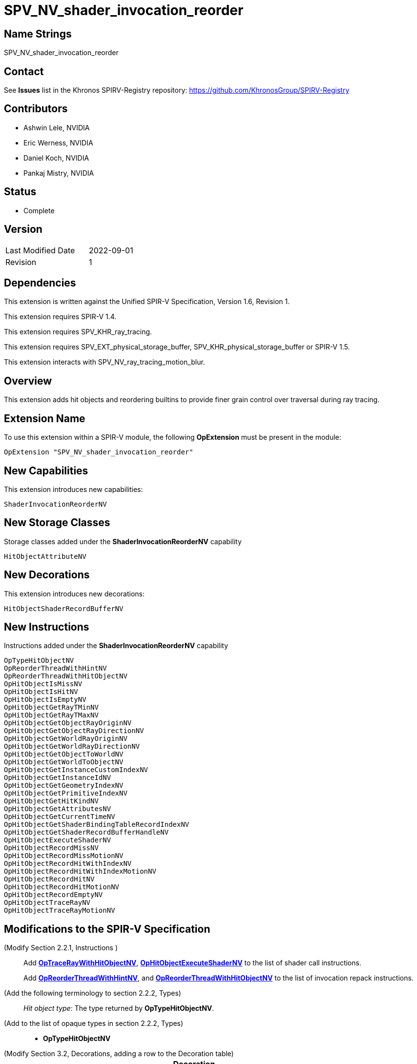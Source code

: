 SPV_NV_shader_invocation_reorder
===============================

Name Strings
------------

SPV_NV_shader_invocation_reorder

Contact
-------

See *Issues* list in the Khronos SPIRV-Registry repository:
https://github.com/KhronosGroup/SPIRV-Registry

Contributors
------------

- Ashwin Lele, NVIDIA
- Eric Werness, NVIDIA
- Daniel Koch, NVIDIA
- Pankaj Mistry, NVIDIA

Status
------

- Complete

Version
-------

[width="40%",cols="25,25"]
|========================================
| Last Modified Date | 2022-09-01
| Revision           | 1
|========================================

Dependencies
------------

This extension is written against the Unified SPIR-V Specification,
Version 1.6, Revision 1.

This extension requires SPIR-V 1.4.

This extension requires SPV_KHR_ray_tracing.

This extension requires SPV_EXT_physical_storage_buffer, SPV_KHR_physical_storage_buffer
or SPIR-V 1.5.

This extension interacts with SPV_NV_ray_tracing_motion_blur.

Overview
--------

This extension adds hit objects and reordering builtins to provide finer
grain control over traversal during ray tracing.

Extension Name
--------------

To use this extension within a SPIR-V module, the following
*OpExtension* must be present in the module:

----
OpExtension "SPV_NV_shader_invocation_reorder"
----


New Capabilities
----------------

This extension introduces new capabilities:

----
ShaderInvocationReorderNV
----

New Storage Classes
-------------------

Storage classes added under the *ShaderInvocationReorderNV* capability

----
HitObjectAttributeNV

----

New Decorations
----------------

This extension introduces new decorations:

----
HitObjectShaderRecordBufferNV
----

New Instructions
----------------

Instructions added under the *ShaderInvocationReorderNV* capability

----
OpTypeHitObjectNV 
OpReorderThreadWithHintNV
OpReorderThreadWithHitObjectNV
OpHitObjectIsMissNV
OpHitObjectIsHitNV
OpHitObjectIsEmptyNV
OpHitObjectGetRayTMinNV
OpHitObjectGetRayTMaxNV
OpHitObjectGetObjectRayOriginNV
OpHitObjectGetObjectRayDirectionNV
OpHitObjectGetWorldRayOriginNV
OpHitObjectGetWorldRayDirectionNV
OpHitObjectGetObjectToWorldNV
OpHitObjectGetWorldToObjectNV
OpHitObjectGetInstanceCustomIndexNV
OpHitObjectGetInstanceIdNV
OpHitObjectGetGeometryIndexNV
OpHitObjectGetPrimitiveIndexNV
OpHitObjectGetHitKindNV
OpHitObjectGetAttributesNV
OpHitObjectGetCurrentTimeNV
OpHitObjectGetShaderBindingTableRecordIndexNV
OpHitObjectGetShaderRecordBufferHandleNV
OpHitObjectExecuteShaderNV
OpHitObjectRecordMissNV
OpHitObjectRecordMissMotionNV
OpHitObjectRecordHitWithIndexNV
OpHitObjectRecordHitWithIndexMotionNV
OpHitObjectRecordHitNV
OpHitObjectRecordHitMotionNV
OpHitObjectRecordEmptyNV
OpHitObjectTraceRayNV
OpHitObjectTraceRayMotionNV
----


Modifications to the SPIR-V Specification
-----------------------------------------

(Modify Section 2.2.1, Instructions ) ::
+
Add <<OpTraceRayWithHitObjectNV,*OpTraceRayWithHitObjectNV*>>,
<<OpHitObjectExecuteShaderNV,*OpHitObjectExecuteShaderNV*>> to the list
of shader call instructions. +
+
Add <<OpReorderThreadWithHintNV,*OpReorderThreadWithHintNV*>>,
and <<OpReorderThreadWithHitObjectNV,*OpReorderThreadWithHitObjectNV*>> to the list of
invocation repack instructions.

(Add the following terminology to section 2.2.2, Types) ::
+
--
'Hit object type': The type returned by *OpTypeHitObjectNV*.
--

(Add to the list of opaque types in section 2.2.2, Types) ::
+
--
 * *OpTypeHitObjectNV*
--

(Modify Section 3.2, Decorations, adding a row to the Decoration table) ::
+
--
[cols="1^.^,25,15",options="header",width = "100%"]
:capability: ShaderInvocationReorderNV
|====
2+^.^| Decoration | Requires | *ShaderInvocationReorderNV*
| 5386 | *HitObjectShaderRecordBufferNV* +
|====
--

(Modify Section 3.7, Storage Class, adding rows to the Storage Class table) ::
+
--
[cols="1^,15,2*2",options="header",width = "100%"]
|====
2+^.^| Storage Class | <<Capability,Enabling Capabilities>> | Enabled by Extension
| 5385 | *HitObjectAttributeNV* +
Used for storing attributes of geometry intersected by a ray to be passed on to
hit object instructions. Visible across all functions in the current invocation. 
Not shared externally. Variables declared with this storage class can be both read and written to, but cannot have initializers.
Only allowed in *RayGenerationKHR*, *ClosestHitKHR*, and *MissKHR* execution models.
| *ShaderInvocationReorderNV* | SPV_NV_shader_invocation_reorder
|====
--

(Modify Section 3.31, Capability, adding a row to the Capability table) ::
+
--
[cols="1^.^,25,15",options="header",width = "100%"]
:capability: ShaderInvocationReorderNV
|====
2+^.^| Capability | Implicitly Declares
| 5383 | *ShaderInvocationReorderNV* +
| *RayTracingKHR*
|====
--




(Add the following line to the description of OpTypePointer, in Section 3.32.6, Type-Declaration Instructions) ::
+
--
If 'Type' is *OpTypeHitObjectNV*, 'Storage Class' must be 'Private' or 'Function'.
--


(Add the following line to the description of OpStore and OpLoad, in Section 3.32.8, Memory Instructions) ::
+
--
The 'Type' operand to the *OpTypePointer* used for 'Pointer' must not be *OpTypeHitObjectNV*.
--


(Add the following line to the description of OpCopyMemory and OpCopyMemorySized, in Section 3.32.8, Memory Instructions) ::
+
--
The 'Type' operand to the *OpTypePointer* used for 'Target' or 'Source' must not be *OpTypeHitObjectNV*.
--


(Add a new sub section 3.36.Reorder Instructions) ::
+
--
[cols="4*1"]
|======
3+|[[OpReorderThreadWithHintNV]]*OpReorderThreadWithHintNV* +
 +
 Reorder threads based on user provided hint. Similar 'Hint' values indicate similarity of  subsequent work done after this call. Behavior is implementation-defined. +
 +
 'Hint' must be a 32-bit 'integer-type' scalar. +
 +
 'Bits' must be a 32-bit 'integer-type' scalar. +
 +
 This instruction is allowed only in *RayGenerationKHR* execution models. +
1+|Capability: +
*ShaderInvocationReorderNV*
| 3 | 5280
| '<id> Hint'
| '<id> Bits'
|======

[cols="5*1"]
|======
4+|[[OpReorderThreadWithHintNV]]*OpReorderThreadWithHitObjectNV* +
 +
 Reorder threads based on hit object supplemented by 'Hint' and 'Bits' if they are optionally provided values. Behavior is implementation-defined. +
 +
 'Hit Object' must be a pointer to hit object used to reorder threads. +
 +
 'Hint' must be a 32-bit 'integer-type' scalar. +
 +
 'Bits' must be a 32-bit 'integer-type' scalar. +
 +
 'Hint' and 'Bits' are optional together i.e Either both 'Hint' and 'Bits'
 should be provided or neither. +
 +
 This instruction is allowed only in *RayGenerationKHR* execution models. +
 +
1+|Capability: +
*ShaderInvocationReorderNV*
| 2 + variable | 5279
| '<id> Hit Object'
| Optional '<id> Hint'
| Optional '<id> Bits'
|======
--

(Add a new sub section 3.36.Hit Object Instructions) ::
+
The semantics of the arguments of *OpHitObjectTraceRayNV* and *OpHitObjectTraceRayMotionNV*
are same as those with the same names of <<OpTraceRayKHR,*OpTraceRayKHR*>> and
<<OpTraceRayMotioNV,*OpTraceRayMotionNV*>> as defined in the 'SPV_KHR_ray_tracing' and
'SPV_NV_ray_tracing_motion_blur' extensions, respectively.
--

[cols="14*1"]
|======
13+|[[OpHitObjectTraceRayNV]]*OpHitObjectTraceRayNV* +
 +
 Traces a ray and triggers execution on any-hit or intersection shaders and populates resulting hit or miss information in the hit object. +
 +
 'Hit Object' is a pointer to the hit object. +
 +
 'Acceleration Structure' is the descriptor for the acceleration structure to trace into. +
 +
 'Ray Flags' contains one or more of the ray flag values. Refer to the client API specification for details.
 +
 'Cull Mask' is the mask to test against the instance mask. +
 +
 'SBT Offset' and 'SBT Stride' control indexing into the SBT for hit shaders called from this trace.
 'SBT' stands for Shader Binding Table. Refer to the client API specification for details. +
 +
 'Miss Index' is the index of the miss shader to be called from this trace call. +
 +
 'Ray Origin', 'Ray Tmin', 'Ray Direction', and 'Ray Tmax' control the basic parameters of the ray to be traced. +
 +
 'Payload' is a pointer to the ray payload structure to use for this trace. 'Payload' must be the result of an *OpVariable* with a storage class of *RayPayloadKHR* or **IncomingRayPayloadKHR**. +
 +
 'Ray Flags', 'Cull Mask', 'SBT Offset', 'SBT Stride', and 'Miss Index' must be a 32-bit 'integer type' scalar. +
 +
 Only the 8 least-significant bits of 'Cull Mask' are used by this instruction - other bits are ignored.
 +
 Only the 4 least-significant bits of 'SBT Offset' and 'SBT Stride' are used by this instruction - other bits are ignored.
 +
 Only the 16 least-significant bits of 'Miss Index' are used by this instruction - other bits are ignored.
 +
 'Ray Origin' and 'Ray Direction' must be a 32-bit 'float type' 3-component vector. +
 +
 'Ray Tmin' and 'Ray Tmax' must be a 32-bit 'float type' scalar. +
 +
 This instruction is allowed only in *RayGenerationKHR*, *ClosestHitKHR* and *MissKHR* execution models. +
 +
 This instruction is a _shader call instruction_ which may invoke shaders with the *IntersectionKHR* and *AnyHitKHR* execution models. +
 +
1+|Capability: +
*ShaderInvocationReorderNV*
| 13 | 5260
| '<id>' 'Hit Object'
| '<id>' 'Acceleration Structure'
| '<id>' 'Ray Flags'
| '<id>' 'Cull Mask'
| '<id>' 'SBT Offset'
| '<id>' 'SBT Stride'
| '<id>' 'Miss Index'
| '<id>' 'Ray Origin'
| '<id>' 'Ray Tmin'
| '<id>' 'Ray Direction'
| '<id>' 'Ray Tmax'
| '<id>' 'Payload'
|======

[cols="15*1"]
|======
14+|[[OpHitObjectTraceRayMotionNV]]*OpHitObjectTraceRayMotionNV* +
 +
 Traces a ray and triggers execution of any-hit or intersection shaders and populates resulting hit or miss information in the hit object. +
 +
 'Hit Object' is a pointer to the hit object. +
 +
 'Acceleration Structure' is the descriptor for the acceleration structure to trace into. +
 +
 'Ray Flags' contains one or more of the ray flag values. Refer to the client API specification for details.
 +
 'Cull Mask' is the mask to test against the instance mask. +
 +
 'SBT Offset' and 'SBT Stride' control indexing into the SBT for hit shaders called from this trace.
 'SBT' stands for Shader Binding Table. Refer to the client API specification for details. +
 +
 'Miss Index' is the index of the miss shader to be called from this trace call. +
 +
 'Ray Origin', 'Ray Tmin', 'Ray Direction', and 'Ray Tmax' control the basic parameters of the ray to be traced. +
 +
 'Payload' is a pointer to the ray payload structure to use for this trace. 'Payload' must be the result of an *OpVariable* with a storage class of *RayPayloadKHR* or **IncomingRayPayloadKHR**. +
 +
 'Ray Flags', 'Cull Mask', 'SBT Offset', 'SBT Stride', and 'Miss Index' must be a 32-bit 'integer type' scalar. +
 +
 Only the 8 least-significant bits of 'Cull Mask' are used by this instruction - other bits are ignored.
 +
 Only the 4 least-significant bits of 'SBT Offset' and 'SBT Stride' are used by this instruction - other bits are ignored.
 +
 Only the 16 least-significant bits of 'Miss Index' are used by this instruction - other bits are ignored.
 +
 'Ray Origin' and 'Ray Direction' must be a 32-bit 'float type' 3-component vector. +
 +
 'Ray Tmin' and 'Ray Tmax' must be a 32-bit 'float type' scalar. +
 + 
 'Current Time' must be a 32-bit float type scalar. +
 +
 This instruction is allowed only in *RayGenerationKHR*, *ClosestHitKHR* and *MissKHR* execution models with *SPV_NV_ray_tracing_motion_blur* extension. +
 +
 This instruction is a _shader call instruction_ which may invoke shaders with the *IntersectionKHR* and *AnyHitKHR* execution models. +
 +
1+|Capability: +
*ShaderInvocationReorderNV*, *RayTracingMotionBlurNV*
| 14 | 5256
| '<id>' 'Hit Object'
| '<id>' 'Acceleration Structure'
| '<id>' 'Ray Flags'
| '<id>' 'Cull Mask'
| '<id>' 'SBT Offset'
| '<id>' 'SBT Stride'
| '<id>' 'Miss Index'
| '<id>' 'Ray Origin'
| '<id>' 'Ray Tmin'
| '<id>' 'Ray Direction'
| '<id>' 'Ray Tmax'
| '<id>' 'Current Time'
| '<id>' 'Payload'
|======

[cols="15*1"]
|======
14+|[[OpHitObjectRecordHitNV]]*OpHitObjectRecordHitNV* +
 +
 Populates the hit object to represent a hit without tracing a ray. +
 +
 'Hit Object' is a pointer to the hit object. +
 +
 'Acceleration Structure' is the descriptor for the acceleration structure to trace into. +
 +
 'Instance Id' refers to the index of the instance within 'Acceleration Structure' which
 to be encoded in the hit object. +
 +
 'Instance Id' must be a 32 bit 'integer type' scalar.
 +
 'Primitive Id' refers to the index of the primitive within 'Acceleration Strucutre' which
 is to be encoded in the hit object. +
 +
 'Primitive Id' must be a 32 bit 'integer type' scalar.
 +
 'Geometry Index' refers to the index of the geometry within 'Acceleration Structure' which
 is to be encoded in the hit object. +
 +
 'Geometry Index' must be a 32 bit 'integer type' scalar.
 +
 'Hit Kind' is the integer hit kind reported back to other shaders and accessible by the  hit kind builtin. +
 +
 'Hit Kind' must be a 32 bit 'unsigned integer type' scalar.
 +
 'SBT Record Offset' and 'SBT Record Stride' control indexing into the SBT to determine the closest-hit shader to be encoded in the hit object.
 'SBT' stands for Shader Binding Table. Refer to the client API specification for details. +
 'SBT' stands for Shader Binding Table. Refer to the client API specification for details.    +
 +
 'SBT Record Offset' and 'SBT Record Stride' must be a 32 bit 'integer type' scalar.
 +
 'Ray Origin', 'Ray Tmin', 'Ray Direction', and 'Ray Tmax' control the basic parameters of the ray. +
 +
 'Ray Origin' and 'Ray Direction' must be a 32-bit 'float type' 3-component vector. +
 +
 'Ray Tmin' and 'Ray Tmax' must be a 32-bit 'float type' scalar. +
 +
 'Hit Object Attributes' contains the attributes of the hit which are to be encoded in 'Hit Object'. This must be an OpVariable in *HitObjectAttributeNV* storage class. +
 +
 This instruction is allowed only in *RayGenerationKHR*, *ClosestHitKHR* and *MissKHR* execution models. +
 +
1+|Capability: +
*ShaderInvocationReorderNV*
| 14 | 5261
| '<id>' 'Hit Object'
| '<id>' 'Acceleration Structure'
| '<id>' 'Instance Id'
| '<id>' 'Primitive Id'
| '<id>' 'Geometry Index'
| '<id>' 'Hit Kind'
| '<id>' 'SBT Record Offset'
| '<id>' 'SBT Record Stride'
| '<id>' 'Ray Origin'
| '<id>' 'Ray TMin'
| '<id>' 'Ray Direction'
| '<id>' 'Ray TMax'
| '<id>' 'Hit Object Attributes'
|======

[cols="16*1"]
|======
15+|[[OpHitObjectRecordHitMotionNV]]*OpHitObjectRecordHitMotionNV* +
 +
 Populates the hit object to represent a hit without tracing a ray. +
 +
 'Hit Object' is a pointer to the hit object. +
 +
 'Acceleration Structure' is the descriptor for the acceleration structure to trace into. +
 +
 'Instance Id' refers to the index of the instance within 'Acceleration Structure' which
 to be encoded in the hit object. +
 +
 'Instance Id' must be a 32 bit 'integer type' scalar.
 +
 'Primitive Id' refers to the index of the primitive within 'Acceleration Strucutre' which
 is to be encoded in the hit object. +
 +
 'Primitive Id' must be a 32 bit 'integer type' scalar.
 +
 'Geometry Index' refers to the index of the geometry within 'Acceleration Structure' which
 is to be encoded in the hit object. +
 +
 'Geometry Index' must be a 32 bit 'integer type' scalar.
 +
 'Hit Kind' is the integer hit kind reported back to other shaders and accessible by the  hit kind builtin. +
 +
 'Hit Kind' must be a 32 bit 'unsigned integer type' scalar.
 +
 'SBT Record Offset' and 'SBT Record Stride' control indexing into the SBT to determine the closest-hit shader to be encoded in the hit object.
 'SBT' stands for Shader Binding Table. Refer to the client API specification for details. +
 'SBT' stands for Shader Binding Table. Refer to the client API specification for details.    +
 +
 'SBT Record Offset' and 'SBT Record Stride' must be a 32 bit 'integer type' scalar.
 +
 'Ray Origin', 'Ray Tmin', 'Ray Direction', and 'Ray Tmax' control the basic parameters of the ray. +
 +
 'Ray Origin' and 'Ray Direction' must be a 32-bit 'float type' 3-component vector. +
 +
 'Ray Tmin' and 'Ray Tmax' must be a 32-bit 'float type' scalar. +
 +
 'Current Time' must be a 32-bit float type scalar. +
 +
 'Hit Object Attributes' contains the attributes of the hit which are to be encoded in 'Hit Object'. This must be an OpVariable in *HitObjectAttributeNV* storage class. +
 +
 This instruction is allowed only in *RayGenerationKHR*, *ClosestHitKHR* and *MissKHR* execution models with *SPV_NV_ray_tracing_motion_blur* extension. +
 +
1+|Capability: +
*ShaderInvocationReorderNV*, *RayTracingMotionBlurNV*
| 15 | 5249
| '<id>' 'Hit Object'
| '<id>' 'Acceleration Structure'
| '<id>' 'Instance Id'
| '<id>' 'Primitive Id'
| '<id>' 'Geometry Index'
| '<id>' 'Hit Kind'
| '<id>' 'SBT Record Offset'
| '<id>' 'SBT Record Stride'
| '<id>' 'Ray Origin'
| '<id>' 'Ray TMin'
| '<id>' 'Ray Direction'
| '<id>' 'Ray TMax'
| '<id>' 'Current Time'
| '<id>' 'Hit Object Attributes'
|======

[cols="14*1"]
|======
13+|[[OpHitObjectRecordHitWithIndexNV]]*OpHitObjectRecordHitWithIndexNV* +
 +
 Encodes the hit object to represent a hit without tracing a ray. +
 +
 'Hit Object' is a pointer to the hit object. +
 +
 'Acceleration Structure' is the descriptor for the acceleration structure to trace into. +
 'Instance Id' refers to the index of the instance within 'Acceleration Structure' which
 to be encoded in the hit object. +
 +
 'Instance Id' must be a 32 bit 'integer type' scalar.
 +
 'Primitive Id' refers to the index of the primitive within 'Acceleration Strucutre' which
 is to be encoded in the hit object. +
 +
 'Primitive Id' must be a 32 bit 'integer type' scalar.
 +
 'Geometry Index' refers to the index of the geometry within 'Acceleration Structure' which
 is to be encoded in the hit object. +
 +
 'Geometry Index' must be a 32 bit 'integer type' scalar.
 +
 'Hit Kind' is the integer hit kind reported back to other shaders and accessible by the  hit kind builtin. +
 +
 'Hit Kind' must be a 32 bit 'unsigned integer type' scalar.
 +
 'SBT Index' is record index for the closest-hit shader in the SBT to encode into the
 hit object.
 +
 'SBT' stands for Shader Binding Table. Refer to the client API specification for details.    +
 +
 'SBT Index' must be a 32 bit 'unsigned integer type' scalar.
 +
 'Ray Origin', 'Ray Tmin', 'Ray Direction', and 'Ray Tmax' control the basic parameters of the ray. +
 +
 'Ray Origin' and 'Ray Direction' must be a 32-bit 'float type' 3-component vector. +
 +
 'Ray Tmin' and 'Ray Tmax' must be a 32-bit 'float type' scalar. +
 +
 'Hit Object Attributes' contains the attributes of the hit which are to be encoded in 'Hit Object'. This must be an OpVariable in *HitObjectAttributeNV* storage class. +
 +
 This instruction is allowed only in *RayGenerationKHR*, *ClosestHitKHR* and *MissKHR* execution models. +
 +
1+|Capability: +
*ShaderInvocationReorderNV*
| 13 | 5262
| '<id>' 'Hit Object'
| '<id>' 'Acceleration Structure'
| '<id>' 'Instance Id'
| '<id>' 'Primitive Id'
| '<id>' 'Geometry Index'
| '<id>' 'Hit Kind'
| '<id>' 'SBT Index'
| '<id>' 'Ray Origin'
| '<id>' 'Ray TMin'
| '<id>' 'Ray Direction'
| '<id>' 'Ray TMax'
| '<id>' 'Hit Object Attributes'
|======

[cols="15*1"]
|======
14+|[[OpHitObjectRecordHitWithIndexMotionNV]]*OpHitObjectRecordHitWithIndexMotionNV* +
 +
 Encodes the hit object to represent a hit without tracing a ray. +
 +
 'Hit Object' is a pointer to the hit object. +
 +
 'Acceleration Structure' is the descriptor for the acceleration structure to trace into. +
 'Instance Id' refers to the index of the instance within 'Acceleration Structure' which
 to be encoded in the hit object. +
 +
 'Instance Id' must be a 32 bit 'integer type' scalar.
 +
 'Primitive Id' refers to the index of the primitive within 'Acceleration Strucutre' which
 is to be encoded in the hit object. +
 +
 'Primitive Id' must be a 32 bit 'integer type' scalar.
 +
 'Geometry Index' refers to the index of the geometry within 'Acceleration Structure' which
 is to be encoded in the hit object. +
 +
 'Geometry Index' must be a 32 bit 'integer type' scalar.
 +
 'Hit Kind' is the integer hit kind reported back to other shaders and accessible by the  hit kind builtin. +
 +
 'Hit Kind' must be a 32 bit 'unsigned integer type' scalar.
 +
 'SBT Index' is record index for the closest-hit shader in the SBT to encode into the
 hit object.
 +
 'SBT' stands for Shader Binding Table. Refer to the client API specification for details.    +
 +
 'SBT Index' must be a 32 bit 'unsigned integer type' scalar.
 +
 'Ray Origin', 'Ray Tmin', 'Ray Direction', and 'Ray Tmax' control the basic parameters of the ray. +
 +
 'Ray Origin' and 'Ray Direction' must be a 32-bit 'float type' 3-component vector. +
 +
 'Ray Tmin' and 'Ray Tmax' must be a 32-bit 'float type' scalar. +
 +
 'Current Time' must be a 32-bit float type scalar. +
 +
 'Hit Object Attributes' contains the attributes of the hit which are to be encoded in 'Hit Object'. This must be an OpVariable in *HitObjectAttributeNV* storage class. +
 +
 This instruction is allowed only in *RayGenerationKHR*, *ClosestHitKHR* and *MissKHR* execution models with *SPV_NV_ray_tracing_motion_blur* extension. +
 +
1+|Capability: +
*ShaderInvocationReorderNV*, *RayTracingMotionBlurNV*
| 14 | 5250
| '<id>' 'Hit Object'
| '<id>' 'Acceleration Structure'
| '<id>' 'Instance Id'
| '<id>' 'Primitive Id'
| '<id>' 'Geometry Index'
| '<id>' 'Hit Kind'
| '<id>' 'SBT Index'
| '<id>' 'Ray Origin'
| '<id>' 'Ray TMin'
| '<id>' 'Ray Direction'
| '<id>' 'Ray TMax'
| '<id>' 'Current Time'
| '<id>' 'Hit Object Attributes'
|======


[cols="8*1"]
|======
7+|[[OpHitObjectRecordMissNV]]*OpHitObjectRecordMissNV* +
 +
 Encodes the hit object to represent a miss without tracing a ray. +
 +
 'Hit Object' is a pointer to the hit object. +
 +
 'Miss Index' is the index of the miss shader to be encode in the hit object. +
 +
 'Miss Index' must be a 32-bit 'unsigned integer type' scalar.
 +
 'Ray Origin', 'Ray Tmin', 'Ray Direction', and 'Ray Tmax' control the basic parameters of the ray. +
 +
 'Ray Origin' and 'Ray Direction' must be a 32-bit 'float type' 3-component vector. +
 +
 'Ray Tmin' and 'Ray Tmax' must be a 32-bit 'float type' scalar. +
 +
 This instruction is allowed only in *RayGenerationKHR*, *ClosestHitKHR* and *MissKHR* execution models. +
 +
1+|Capability: +
*ShaderInvocationReorderNV*
| 7 | 5263
| '<id>' 'Hit Object'
| '<id>' 'Miss Index'
| '<id>' 'Ray Origin'
| '<id>' 'Ray TMin'
| '<id>' 'Ray Direction'
| '<id>' 'Ray TMax'
|======

[cols="9*1"]
|======
8+|[[OpHitObjectRecordMissMotionNV]]*OpHitObjectRecordMissMotionNV* +
 +
 Encodes the hit object to represent a miss without tracing a ray. +
 +
 'Hit Object' is a pointer to the hit object. +
 +
 'Miss Index' is the index of the miss shader to be encode in the hit object. +
 +
 'Miss Index' must be a 32-bit 'unsigned integer type' scalar.
 +
 'Ray Origin', 'Ray Tmin', 'Ray Direction', and 'Ray Tmax' control the basic parameters of the ray. +
 +
 'Ray Origin' and 'Ray Direction' must be a 32-bit 'float type' 3-component vector. +
 +
 'Ray Tmin' and 'Ray Tmax' must be a 32-bit 'float type' scalar. +
 +
 'Current Time' must be a 32-bit float type scalar. +
 +
 This instruction is allowed only in *RayGenerationKHR*, *ClosestHitKHR* and *MissKHR* execution models with *SPV_NV_ray_tracing_motion_blur* extension. +
 +
1+|Capability: +
*ShaderInvocationReorderNV*, *RayTracingMotionBlurNV*
| 8 | 5251
| '<id>' 'Hit Object'
| '<id>' 'Miss Index'
| '<id>' 'Ray Origin'
| '<id>' 'Ray TMin'
| '<id>' 'Ray Direction'
| '<id>' 'Ray TMax'
| '<id>' 'Current Time'
|======


[cols="3*1"]
|======
2+|[[OpHitObjectRecordEmptyNV]]*OpHitObjectRecordEmptyNV* +
 +
 Encodes the hit object to represent an empty hit object which is neither a hit nor a miss. +
 +
 'Hit Object' is a pointer to the hit object. +
 +
 This instruction is allowed only in *RayGenerationKHR*, *ClosestHitKHR* and *MissKHR* execution models. +
1+|Capability: +
*ShaderInvocationReorderNV*
| 2 | 5259
| '<id>' 'Hit Object'
|======

[cols="4*1"]
|======
3+|[[OpHitObjectExecuteShaderNV]]*OpHitObjectExecuteShaderNV* +
 +
 Executes the closest-hit or miss shader as encoded in the hit object. +
 +
 'Hit Object' is a pointer to the hit object. +
 +
 'Payload' is a pointer to the ray payload structure to use for this trace. 'Payload' must be the result of an *OpVariable* with a storage class of *RayPayloadKHR* or **IncomingRayPayloadKHR**. +
 +
 This instruction is allowed only in *RayGenerationKHR*, *ClosestHitKHR* and *MissKHR* execution models. +
 +
 This instruction is a _shader call instruction_ which may invoke shaders with the 
*ClosestHitKHR*, and *MissKHR* execution models. +
1+|Capability: +
*ShaderInvocationReorderNV*
| 3 | 5264
| '<id>' 'Hit Object'
| '<id>' 'Payload'
|======

[cols="5*1"]
|======
4+|[[OpHitObjectGetCurrentTimeNV]]*OpHitObjectGetCurrentTimeNV* +
 +
 Returns the current time value encoded in the hit object. +
 +
 'Result' is the current time value as encoded in the hit object. +
 +
 'Result Type' must be a 32-bit 'floating-point type' scalar. +
 +
 'Hit Object' is a pointer to the hit object. +
 +
 This instruction is allowed only in *RayGenerationKHR*, *ClosestHitKHR* and *MissKHR* execution models. +
1+|Capability: +
*ShaderInvocationReorderNV*
| 4 | 5265
| '<id>' 'Result Type'
| '<id>' 'Result' 
| '<id>' 'Hit Object'
|======

[cols="4*1"]
|======
3+|[[OpHitObjectGetAttributesNV]]*OpHitObjectGetAttributesNV* +
 +
 Returns the attributes as encoded in the hit object. +
 +
 'Hit Object' is a pointer to the hit object. +
 +
 'Hit Object Attributes' contains the attributes of the hit which are to be encoded in 'Hit Object'. This must be an OpVariable in *HitObjectAttributeNV* storage class. +
 +
 This instruction is allowed only in *RayGenerationKHR*, *ClosestHitKHR* and *MissKHR* execution models. +
1+|Capability: +
*ShaderInvocationReorderNV*
| 3 | 5266
| '<id>' 'Hit Object'
| '<id>' 'Hit Object Attributes'
|======

[cols="5*1"]
|======
4+|[[OpHitObjectGetHitKindNV]]*OpHitObjectGetHitKindNV* +
 +
 Returns a unsigned integer value if the hit as encoded in the hit object with front
 face or back face of a primitive. +
 +
 'Result' is 0xFE if hit encoded in the hit object is with front facing primitive else
 is 0xFF if it is back facing primitive. +
 +
 'Result Type' must be a '32bit integer type' scalar. +
 +
 'Hit Object' is a pointer to the hit object. +
 +
 This instruction is allowed only in *RayGenerationKHR*, *ClosestHitKHR* and *MissKHR* execution models. +
1+|Capability: +
*ShaderInvocationReorderNV*
| 4 | 5267
| '<id>' 'Result Type'
| '<id>' 'Result' 
| '<id>' 'Hit Object'
|======

[cols="5*1"]
|======
4+|[[OpHitObjectGetPrimitiveIndexNV]]*OpHitObjectGetPrimitiveIndexNV* +
 +
 Returns the primitive index as encoded in the hit object. +
 +
 'Result' is the primitive index as encoded in the hit object. +
 +
 'Result Type' must be a 32-bit 'integer type' scalar. +
 +
 'Hit Object' is a pointer to the hit object. +
 +
 This instruction is allowed only in *RayGenerationKHR*, *ClosestHitKHR* and *MissKHR* execution models. +
1+|Capability: +
*ShaderInvocationReorderNV*
| 4 | 5268
| '<id>' 'Result Type'
| '<id>' 'Result' 
| '<id>' 'Hit Object'
|======

[cols="5*1"]
|======
4+|[[OpHitObjectGetGeometryIndexNV]]*OpHitObjectGetGeometryIndexNV* +
 +
 Returns the geometry index as encoded in the hit object. +
 +
 'Result' is the geometry index as encoded in the hit object. +
 +
 'Result Type' must be a 32-bit 'integer type' scalar. +
 +
 'Hit Object' is a pointer to the hit object. +
 +
 This instruction is allowed only in *RayGenerationKHR*, *ClosestHitKHR* and *MissKHR* execution models. +
1+|Capability: +
*ShaderInvocationReorderNV*
| 4 | 5269
| '<id>' 'Result Type'
| '<id>' 'Result' 
| '<id>' 'Hit Object'
|======

[cols="5*1"]
|======
4+|[[OpHitObjectGetInstanceIdNV]]*OpHitObjectGetInstanceIdNV* +
 +
 Returns the instance id as encoded in the hit object. +
 +
 'Result' is the instance id as encoded in the hit object. +
 +
 'Result Type' must be a 32-bit 'integer type' scalar. +
 +
 'Hit Object' is a pointer to the hit object. +
 +
 This instruction is allowed only in *RayGenerationKHR*, *ClosestHitKHR* and *MissKHR* execution models. +
1+|Capability: +
*ShaderInvocationReorderNV*
| 4 | 5270
| '<id>' 'Result Type'
| '<id>' 'Result' 
| '<id>' 'Hit Object'
|======

[cols="5*1"]
|======
4+|[[OpHitObjectGetInstanceCustomIndexNV]]*OpHitObjectGetInstanceCustomIndexNV* +
 +
 Returns the application specified custom index value as encoded in the hit object. +
 +
 'Result' is the application specified custom index value as encoded in the hit object. +
 +
 'Result Type' must be a 32-bit 'integer type' scalar. +
 +
 'Hit Object' is a pointer to the hit object. +
 +
 This instruction is allowed only in *RayGenerationKHR*, *ClosestHitKHR* and *MissKHR* execution models. +
1+|Capability: +
*ShaderInvocationReorderNV*
| 4 | 5271
| '<id>' 'Result Type'
| '<id>' 'Result' 
| '<id>' 'Hit Object'
|======

[cols="5*1"]
|======
4+|[[OpHitObjectGetObjectRayOriginNV]]*OpHitObjectGetObjectRayOriginNV* +
 +
 Returns the object-space ray origin as encoded in the hit object. +
 +
 'Result' is the ray object-space ray origin as encoded in the hit object. +
 +
 'Result Type' must be a 32-bit 'floating-point type' 3-component vector. +
 +
 'Hit Object' is a pointer to the hit object. +
 +
 This instruction is allowed only in *RayGenerationKHR*, *ClosestHitKHR* and *MissKHR* execution models. +
1+|Capability: +
*ShaderInvocationReorderNV*
| 4 | 5255
| '<id>' 'Result Type'
| '<id>' 'Result' 
| '<id>' 'Hit Object'
|======

[cols="5*1"]
|======
4+|[[OpHitObjectGetObjectRayDirectionNV]]*OpHitObjectGetObjectRayDirectionNV* +
 +
 Returns the object-space ray direction as encoded in the hit object. +
 +
 'Result' is the ray object-space ray direction as encoded in the hit object. +
 +
 'Result Type' must be a 32-bit 'floating-point type' 3-component vector. +
 +
 'Hit Object' is a pointer to the hit object. +
 +
 This instruction is allowed only in *RayGenerationKHR*, *ClosestHitKHR* and *MissKHR* execution models. +
1+|Capability: +
*ShaderInvocationReorderNV*
| 4 | 5254
| '<id>' 'Result Type'
| '<id>' 'Result' 
| '<id>' 'Hit Object'
|======

[cols="5*1"]
|======
4+|[[OpHitObjectGetWorldRayDirectionNV]]*OpHitObjectGetWorldRayDirectionNV* +
 +
 Returns the world-space ray direction as encoded in the hit object. +
 +
 'Result' is the ray world-space ray direction as encoded in the hit object. +
 +
 'Result Type' must be a 32-bit 'floating-point type' 3-component vector. +
 +
 'Hit Object' is a pointer to the hit object. +
 +
 This instruction is allowed only in *RayGenerationKHR*, *ClosestHitKHR* and *MissKHR* execution models. +
1+|Capability: +
*ShaderInvocationReorderNV*
| 4 | 5272
| '<id>' 'Result Type'
| '<id>' 'Result' 
| '<id>' 'Hit Object'
|======

[cols="5*1"]
|======
4+|[[OpHitObjectGetWorldRayOriginNV]]*OpHitObjectGetWorldRayOriginNV* +
 +
 Returns the world-space ray origin as encoded in the hit object. +
 +
 'Result' is the ray world-space ray origin as encoded in the hit object. +
 +
 'Result Type' must be a 32-bit 'floating-point type' 3-component vector. +
 +
 'Hit Object' is a pointer to the hit object. +
 +
 This instruction is allowed only in *RayGenerationKHR*, *ClosestHitKHR* and *MissKHR* execution models. +
1+|Capability: +
*ShaderInvocationReorderNV*
| 4 | 5273
| '<id>' 'Result Type'
| '<id>' 'Result' 
| '<id>' 'Hit Object'
|======

[cols="5*1"]
|======
4+|[[OpHitObjectGetObjectToWorldNV]]*OpHitObjectGetObjectToWorldNV* +
 +
 Returns a matrix that transforms values from object-space to world-space as encoded in the hit object. +
 +
 'Result' is the matrix. +
 +
 'Result Type'  must be a matrix with a 'Column Count' of 4, and a 'Column Type' that is a vector type with a 'Component Type' that is a 32-bit 'floating-point type' and a 'Component Count' of 3. +
 +
 'Hit Object' is a pointer to the hit object. +
 +
 This instruction is allowed only in *RayGenerationKHR*, *ClosestHitKHR* and *MissKHR* execution models. +
1+|Capability: +
*ShaderInvocationReorderNV*
| 4 | 5253
| '<id>' 'Result Type'
| '<id>' 'Result' 
| '<id>' 'Hit Object'
|======


[cols="5*1"]
|======
4+|[[OpHitObjectGetWorldToObjectNV]]*OpHitObjectGetWorldToObjectNV* +
 +
 Returns a matrix that transforms values from world-space to object-space as encoded in the hit object. +
 +
 'Result' is the matrix. +
 +
 'Result Type'  must be a matrix with a 'Column Count' of 4, and a 'Column Type' that is a vector type with a 'Component Type' that is a 32-bit 'floating-point type' and a 'Component Count' of 3. +
 +
 'Hit Object' is a pointer to the hit object. +
 +
 This instruction is allowed only in *RayGenerationKHR*, *ClosestHitKHR* and *MissKHR* execution models. +
1+|Capability: +
*ShaderInvocationReorderNV*
| 4 | 5253
| '<id>' 'Result Type'
| '<id>' 'Result' 
| '<id>' 'Hit Object'
|======


[cols="5*1"]
|======
4+|[[OpHitObjectGetRayTMaxNV]]*OpHitObjectGetRayTMaxNV* +
 +
 Returns the 'Ray Tmax' value encoded in the hit object. +
 Semantics are similar to RayTMaxKHR builtin as defined in SPV_KHR_ray_tracing.
 +
 'Result' is the Ray Tmax value as encoded in the hit object. +
 +
 'Result Type' must be a 32-bit 'floating-point type' scalar. +
 +
 'Hit Object' is a pointer to the hit object. +
 +
 This instruction is allowed only in *RayGenerationKHR*, *ClosestHitKHR* and *MissKHR* execution models. +
1+|Capability: +
*ShaderInvocationReorderNV*
| 4 | 5274
| '<id>' 'Result Type'
| '<id>' 'Result' 
| '<id>' 'Hit Object'
|======

[cols="5*1"]
|======
4+|[[OpHitObjectGetRayTMinNV]]*OpHitObjectGetRayTMinNV* +
 +
 Returns the 'Ray Tmin' value encoded in the hit object. +
 Semantics are similar to RayTMinKHR builtin as defined in SPV_KHR_ray_tracing.
 +
 'Result' is the Ray Tmin value as encoded in the hit object. +
 +
 'Result Type' must be a 32-bit 'floating-point type' scalar. +
 +
 'Hit Object' is a pointer to the hit object. +
 +
 This instruction is allowed only in *RayGenerationKHR*, *ClosestHitKHR* and *MissKHR* execution models. +
1+|Capability: +
*ShaderInvocationReorderNV*
| 4 | 5275
| '<id>' 'Result Type'
| '<id>' 'Result' 
| '<id>' 'Hit Object'
|======

[cols="5*1"]
|======
4+|[[OpHitObjectGetShaderBindingTableRecordIndexNV]]*OpHitObjectGetShaderBindingTableRecordIndexNV* +
 +
 Returns the index for the record in shader binding table as encoded in hit object. +
 +
 'Result' is the current time value as encoded in the hit object. +
 +
 'Result Type' must be a 32-bit 'integer type' scalar. +
 +
 'Hit Object' is a pointer to the hit object. +
 +
 This instruction is allowed only in *RayGenerationKHR*, *ClosestHitKHR* and *MissKHR* execution models. +
1+|Capability: +
*ShaderInvocationReorderNV*
| 4 | 5258
| '<id>' 'Result Type'
| '<id>' 'Result' 
| '<id>' 'Hit Object'
|======

[cols="5*1"]
|======
4+|[[OpHitObjectGetShaderRecordBufferHandleNV]]*OpHitObjectGetShaderRecordBufferHandleNV* +
 +
 Returns the address of shader record buffer for the hit or miss record encoded in hit object. +
 +
 'Result' is the address of data in shader record as encoded in the hit object. +
 +
 'Result Type' must be a 32-bit 'integer type' 2-component vector. +
 +
 'Hit Object' is a pointer to the hit object. +
 +
 This instruction is allowed only in *RayGenerationKHR*, *ClosestHitKHR* and *MissKHR* execution models. +
1+|Capability: +
*ShaderInvocationReorderNV*
| 4 | 5257
| '<id>' 'Result Type'
| '<id>' 'Result' 
| '<id>' 'Hit Object'
|======


[cols="5*1"]
|======
4+|[[OpHitObjectIsEmptyNV]]*OpHitObjectIsEmptyNV* +
 +
 Returns a boolean indicating whether the hit object is an empty hit object. +
 +
 'Result' is true if hit object encodes a NOP, false otherwise. +
 +
 'Result Type' must be a 'boolean type' scalar. +
 +
 'Hit Object' must be a pointer to hit object. +
 +
 This instruction is allowed only in *RayGenerationKHR*, *ClosestHitKHR* and *MissKHR* execution models. +
1+|Capability: +
*ShaderInvocationReorderNV*
| 4 | 5276
| '<id>' 'Result Type'
| '<id>' 'Result'
| '<id>' 'Hit Object'
|======


[cols="5*1"]
|======
4+|[[OpHitObjectIsHitNV]]*OpHitObjectIsHitNV* +
 +
 Returns a boolean indicating whether the hit object has encoded a hit. +
 +
 'Result' is true if hit object encodes a hit, false otherwise. +
 +
 'Result Type' must be a 'boolean type' scalar. +
 +
 'Hit Object' must be a pointer to hit object. +
 +
 This instruction is allowed only in *RayGenerationKHR*, *ClosestHitKHR* and *MissKHR* execution models. +
1+|Capability: +
*ShaderInvocationReorderNV*
| 4 | 5277
| '<id>' 'Result Type'
| '<id>' 'Result'
| '<id>' 'Hit Object'
|======


[cols="5*1"]
|======
4+|[[OpHitObjectIsMissNV]]*OpHitObjectIsMissNV* +
 +
 Returns a boolean indicating whether the hit object has encoded a miss. +
 +
 'Result' is true if hit object encodes a miss, false otherwise. +
 +
 'Result Type' must be a 'boolean type' scalar. +
 +
 'Hit Object' must be a pointer to hit object. +
 +
 This instruction is allowed only in *RayGenerationKHR*, *ClosestHitKHR* and *MissKHR* execution models. +
1+|Capability: +
*ShaderInvocationReorderNV*
| 3 | 5278
| '<id>' 'Result Type'
| '<id>' 'Result'
| '<id>' 'Hit Object'
|======
--

(Modify Section 3.36.6, Type-Declaration Instructions, adding a new table) ::
+
--
:capability: ShaderInvocationReorderNV

[cols="5,1,1*3",width="100%"]
|=====
2+|[[OpTypeHitObjectNV]]*OpTypeHitObjectNV* +
 +
Declares a hit object type which is an opaque object representing state during
ray tracing traversal.

This type is opaque: values of this type have no defined physical size or
bit pattern.

1+|Capability: +
*ShaderInvocationReorderNV*
| 2 | 5281 | '<id>' 'Result'
|=====
--

Validation Rules
----------------

An OpExtension must be added to the SPIR-V for validation layers to check
legal use of this extension:

----
OpExtension "SPV_NV_shader_invocation_reorder"
----

Interactions with SPV_NV_ray_tracing_motion_blur
------------------------------------------------

If the 'SPV_NV_ray_tracing_motion_blur' extension is not supported, the
*OpHitObjectTraceRayMotionNV*, *OpHitObjectRecordHitMotionNV*,
*OpHitObjectRecordHitWithIndexMotionNV*, and *OpHitObjectRecordMissMotionNV*
instructions are not supported.


Issues
------

None

Revision History
----------------

[cols="5,15,15,70"]
[grid="rows"]
[options="header"]
|========================================
|Rev|Date|Author|Changes
|1 |2022-09-01 |Ashwin Lele         | Internal revisions
|========================================




